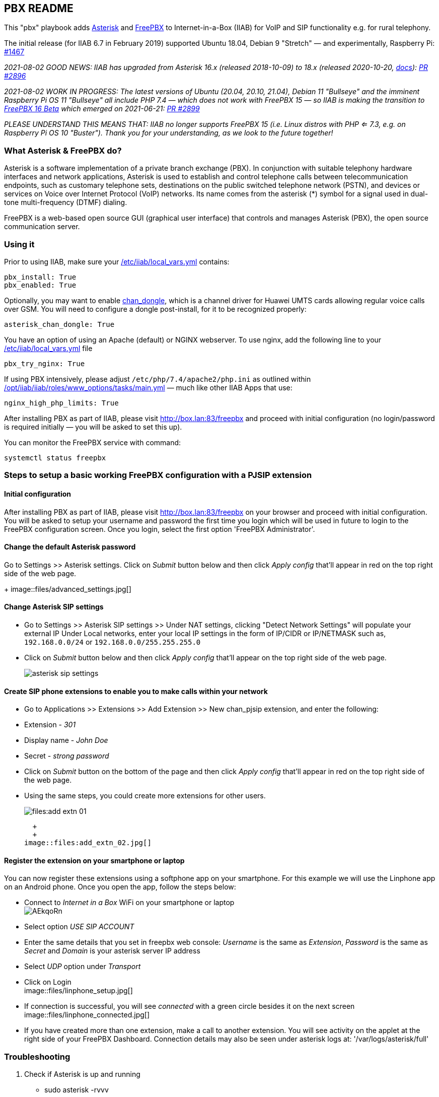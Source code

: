 == PBX README

This "pbx" playbook adds https://asterisk.org/[Asterisk] and https://freepbx.org/[FreePBX] to Internet-in-a-Box (IIAB) for VoIP and SIP functionality e.g. for rural telephony.

The initial release (for IIAB 6.7 in February 2019) supported Ubuntu 18.04, Debian 9 "Stretch" — and experimentally, Raspberry Pi: https://github.com/iiab/iiab/issues/1467[#1467]

_2021-08-02 GOOD NEWS: IIAB has upgraded from Asterisk 16.x (released 2018-10-09) to 18.x (released 2020-10-20, https://wiki.asterisk.org/wiki/display/AST/Asterisk+18+Documentation[docs]): https://github.com/iiab/iiab/pull/2896[PR #2896]_

_2021-08-02 WORK IN PROGRESS: The latest versions of Ubuntu (20.04, 20.10, 21.04), Debian 11 "Bullseye" and the imminent Raspberry Pi OS 11 "Bullseye" all include PHP 7.4 — which does not work with FreePBX 15 — so IIAB is making the transition to https://www.freepbx.org/freepbx-16-beta-is-here/[FreePBX 16 Beta^] which emerged on 2021-06-21: https://github.com/iiab/iiab/pull/2899[PR #2899]_

_PLEASE UNDERSTAND THIS MEANS THAT: IIAB no longer supports FreePBX 15 (i.e. Linux distros with PHP <= 7.3, e.g. on Raspberry Pi OS 10 "Buster"). Thank you for your understanding, as we look to the future together!_

=== What Asterisk & FreePBX do?

Asterisk is a software implementation of a private branch exchange (PBX). In conjunction with suitable telephony hardware interfaces and network applications, Asterisk is used to establish and control telephone calls between telecommunication endpoints, such as customary telephone sets, destinations on the public switched telephone network (PSTN), and devices or services on Voice over Internet Protocol (VoIP) networks. Its name comes from the asterisk (*) symbol for a signal used in dual-tone multi-frequency (DTMF) dialing.

FreePBX is a web-based open source GUI (graphical user interface) that controls and manages Asterisk (PBX), the open source communication server.

=== Using it

Prior to using IIAB, make sure your http://wiki.laptop.org/go/IIAB/FAQ#What_is_local_vars.yml_and_how_do_I_customize_it.3F[/etc/iiab/local_vars.yml] contains:
----
pbx_install: True
pbx_enabled: True
----

Optionally, you may want to enable https://github.com/wdoekes/asterisk-chan-dongle[chan_dongle], which is a channel driver for Huawei UMTS cards allowing regular voice calls over GSM. You will need to configure a dongle post-install, for it to be recognized properly:
----
asterisk_chan_dongle: True
----

You have an option of using an Apache (default) or NGINX webserver. To use nginx, add the following line to your http://wiki.laptop.org/go/IIAB/FAQ#What_is_local_vars.yml_and_how_do_I_customize_it.3F[/etc/iiab/local_vars.yml] file
----
pbx_try_nginx: True
----

If using PBX intensively, please adjust `/etc/php/7.4/apache2/php.ini` as outlined within https://github.com/iiab/iiab/blob/master/roles/www_options/tasks/main.yml#L88-L131[/opt/iiab/iiab/roles/www_options/tasks/main.yml] — much like other IIAB Apps that use:
----
nginx_high_php_limits: True
----

After installing PBX as part of IIAB, please visit http://box.lan:83/freepbx and proceed with initial configuration (no login/password is required initially — you will be asked to set this up).

You can monitor the FreePBX service with command:
----
systemctl status freepbx
----


=== Steps to setup a basic working FreePBX configuration with a PJSIP extension

==== Initial configuration

After installing PBX as part of IIAB, please visit http://box.lan:83/freepbx on your browser and proceed with initial configuration. You will be asked to setup your username and password the first time you login which will be used in future to login to the FreePBX configuration screen. Once you login, select the first option 'FreePBX Administrator'.

==== Change the default Asterisk password

Go to Settings >> Asterisk settings. Click on _Submit_ button below and then click _Apply config_ that'll appear in red on the top right side of the web page.
+
image::files/advanced_settings.jpg[]

==== Change Asterisk SIP settings

* Go to Settings >> Asterisk SIP settings >> Under NAT settings, clicking "Detect Network Settings" will populate your external IP Under Local networks, enter your local IP settings in the form of IP/CIDR or IP/NETMASK such as, `192.168.0.0/24` or `192.168.0.0/255.255.255.0`
* Click on _Submit_ button below and then click _Apply config_ that'll appear on the top right side of the web page.
+
image::files/asterisk_sip_settings.jpg[]

==== Create SIP phone extensions to enable you to make calls within your network

* Go to Applications >> Extensions >> Add Extension >> New chan_pjsip extension, and enter the following:
* Extension - _301_
* Display name - _John Doe_
* Secret - _strong password_
* Click on _Submit_ button on the bottom of the page and then click _Apply config_ that'll appear in red on the top right side of the web page.
* Using the same steps, you could create more extensions for other users.
+
image::files:add_extn_01.jpg[]
  + 
  +
image::files:add_extn_02.jpg[]

==== Register the extension on your smartphone or laptop

You can now register these extensions using a softphone app on your smartphone. For this example we will use the Linphone app on an Android phone. Once you open the app, follow the steps below:

* Connect to _Internet in a Box_ WiFi on your smartphone or laptop
  +
image:https://i.imgur.com/AEkqoRn.jpg[]

* Select option _USE SIP ACCOUNT_
* Enter the same details that you set in freepbx web console: _Username_ is the same as _Extension_, _Password_ is the same as _Secret_ and _Domain_ is your asterisk server IP address
* Select _UDP_ option under _Transport_
* Click on Login
  +
image::files/linphone_setup.jpg[]

* If connection is successful, you will see _connected_ with a green circle besides it on the next screen
  +
image::files/linphone_connected.jpg[]
* If you have created more than one extension, make a call to another extension. You will see activity on the applet at the right side of your FreePBX Dashboard. Connection details may also be seen under asterisk logs at: '/var/logs/asterisk/full'


=== Troubleshooting

. Check if Asterisk is up and running
  * sudo asterisk -rvvv
  * The number of v's denote the verbosity level. In this case it is level 3
  * If asterisk is running, it'll successfully take you to the asterisk console

. If you see a _Asterisk is not connected_ in red on the FreePBX web console, check if asterisk is running using this command `systemctl status asterisk` on the terminal. Output should show the status as active(running). If not running, please restart asterisk using the command `sudo fwconsole restart`

. If you see a _fwconsole read_ error when you save settings, execute the command `sudo fwconsole chown` followed by `sudo fwconsole reload` on your terminal

=== Some useful Asterisk commands and information

. `sudo asterisk -rvvvv`
  - To reach asterisk CLI.
  - Note: The number of v's denote the verbosity level. In this case, it is 4

. `asterisk -rx "pjsip show endpoints"`
  - This helps execute a command outside of the CLI, for use in a script

. `core show help`
  - To see all available asterisk commands

. `pjsip show [tab]` or `pjsip show ?`
  - To see all commands that start with `pjsip show`. You may try this with any command to see how to use it.

=== Additional information for using FreePBX

. If you forget your FreePBX password, you could bypass it using the command `sudo fwconsole <session id>` and then refersh the web page. To get the session id, press `Ctrl + a` which will highlight all the text on the page. The text highlighted in the middle of the page, is the session id
  +
image::files/pwdless_login.jpg[]

. Once you've logged in, change your password under Admin >> Administrators. On the right side, you will see the list of available users. You can select the appropriate user and change the password.
  +
image::files/password_change.jpg[]

. User control panel
  - If you'd like to allow users to manage some of their own settings and view their statistics, you need to install _User Control Panel_ from Admin >> Module Admin >> Check online

=== Raspberry Pi known issues

+++<del>+++ As of 2019-02-14, "systemctl restart freepbx" failed more than 50% of the time when run on a http://wiki.laptop.org/go/IIAB/FAQ#What_services_.28IIAB_apps.29_are_suggested_during_installation.3F[BIG-sized] install of IIAB 6.7 on RPi 3 or RPi 3 B+.

+++<del>+++ It is possible that FreePBX restarts much more reliably when run on a MIN-sized install of IIAB?  Please http://wiki.laptop.org/go/IIAB/FAQ#What_are_the_best_places_for_community_support.3F[contact us] if you can assist here in any way: https://github.com/iiab/iiab/issues/1493[#1493]

=== Raspberry Pi Zero W Warning

Node.js applications like Asterisk/FreePBX, Node-RED and Sugarizer won't work on Raspberry Pi Zero W (ARMv6) if you installed Node.js while on RPi 3, 3 B+ (ARMv7) or RPi 4 (ARMv8).  If necessary, run `apt remove nodejs` or `apt purge nodejs` then `rm /etc/apt/sources.list.d/nodesource.list; apt update` then (https://nodered.org/docs/hardware/raspberrypi#swapping-sd-cards[attempt!]) to https://github.com/iiab/iiab/blob/master/roles/nodejs/tasks/main.yml[install Node.js] _on the Raspberry Pi Zero W itself_ (a better approach than "cd /opt/iiab/iiab; ./runrole nodejs" is to try `apt install nodejs` or try installing the tar file mentioned at https://github.com/iiab/iiab/issues/2082#issuecomment-569344617[#2082]).  You might also need `apt install npm`.  Whatever versions of Node.js and npm you install, make sure `/etc/iiab/iiab_state.yml` contains the line `nodejs_installed: True` (add it if nec!)  Finally, proceed to install Asterisk/FreePBX, Node-RED and/or Sugarizer. https://github.com/iiab/iiab/issues/1799[#1799]

Please also check the "Known Issues" at the bottom of https://github.com/iiab/iiab/wiki#our-evolution[IIAB's latest release notes].

=== Attribution

This "pbx" playbook was heavily inspired by Yannik Sembritzki's  https://github.com/Yannik/ansible-role-asterisk[Asterisk] and FreePBX https://github.com/Yannik/ansible-role-freepbx[FreePBX] Ansible work, Thank You!
